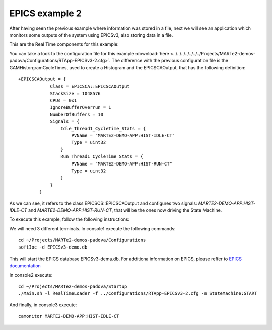 EPICS example 2
---------------

After having seen the previous example where information was stored in a file, next we will see an application which monitors some outputs of the system using EPICSv3, also storing data in a file.

This are the Real Time components for this example:

.. image:: ./epics2_RT1.png
  :width: 800
  :alt: RT components 1

.. image:: ./epics2_RT2.png
  :width: 800
  :alt: RT components 2

You can take a look to the configuration file for this example :download:`here <../../../../../../../Projects/MARTe2-demos-padova/Configurations/RTApp-EPICSv3-2.cfg>`. The difference with the previous configuration file is the GAMHistorgramCycleTimes, used to create a Histogram and the EPICSCAOutput, that has the following definition: ::

  +EPICSCAOutput = {
              Class = EPICSCA::EPICSCAOutput
              StackSize = 1048576 
              CPUs = 0x1
              IgnoreBufferOverrun = 1 
              NumberOfBuffers = 10 
              Signals = {
                  Idle_Thread1_CycleTime_Stats = {
                      PVName = "MARTE2-DEMO-APP:HIST-IDLE-CT"
                      Type = uint32 
                  }
                  Run_Thread1_CycleTime_Stats = {
                      PVName = "MARTE2-DEMO-APP:HIST-RUN-CT"
                      Type = uint32 
                  }
              }
          }

As we can see, it refers to the class EPICSCS::EPICSCAOutput and configures two signals: *MARTE2-DEMO-APP:HIST-IDLE-CT* and *MARTE2-DEMO-APP:HIST-RUN-CT*, that will be the ones now driving the State Machine.

To execute this example, follow the following instructions:

We will need 3 different terminals. In console1 execute the following commands: ::

  cd ~/Projects/MARTe2-demos-padova/Configurations
  softIoc -d EPICSv3-demo.db


This will start the EPICS database EPICSv3-dema.db. For additiona information on EPICS, please reffer to `EPICS documentation <https://docs.epics-controls.org/projects/how-tos/en/latest/index.html>`_

In console2 execute: ::

  cd ~/Projects/MARTe2-demos-padova/Startup
  ./Main.sh -l RealTimeLoader -f ../Configurations/RTApp-EPICSv3-2.cfg -m StateMachine:START

And finally, in console3 execute: ::

  camonitor MARTE2-DEMO-APP:HIST-IDLE-CT
